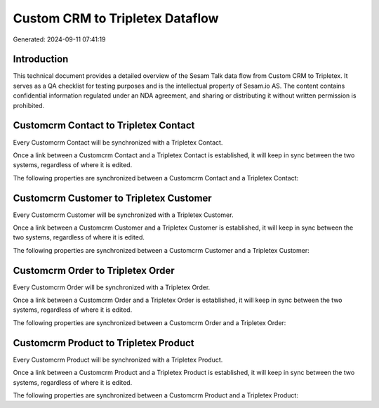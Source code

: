 ================================
Custom CRM to Tripletex Dataflow
================================

Generated: 2024-09-11 07:41:19

Introduction
------------

This technical document provides a detailed overview of the Sesam Talk data flow from Custom CRM to Tripletex. It serves as a QA checklist for testing purposes and is the intellectual property of Sesam.io AS. The content contains confidential information regulated under an NDA agreement, and sharing or distributing it without written permission is prohibited.

Customcrm Contact to Tripletex Contact
--------------------------------------
Every Customcrm Contact will be synchronized with a Tripletex Contact.

Once a link between a Customcrm Contact and a Tripletex Contact is established, it will keep in sync between the two systems, regardless of where it is edited.

The following properties are synchronized between a Customcrm Contact and a Tripletex Contact:

.. list-table::
   :header-rows: 1

   * - Customcrm Contact Property
     - Tripletex Contact Property
     - Tripletex Data Type


Customcrm Customer to Tripletex Customer
----------------------------------------
Every Customcrm Customer will be synchronized with a Tripletex Customer.

Once a link between a Customcrm Customer and a Tripletex Customer is established, it will keep in sync between the two systems, regardless of where it is edited.

The following properties are synchronized between a Customcrm Customer and a Tripletex Customer:

.. list-table::
   :header-rows: 1

   * - Customcrm Customer Property
     - Tripletex Customer Property
     - Tripletex Data Type


Customcrm Order to Tripletex Order
----------------------------------
Every Customcrm Order will be synchronized with a Tripletex Order.

Once a link between a Customcrm Order and a Tripletex Order is established, it will keep in sync between the two systems, regardless of where it is edited.

The following properties are synchronized between a Customcrm Order and a Tripletex Order:

.. list-table::
   :header-rows: 1

   * - Customcrm Order Property
     - Tripletex Order Property
     - Tripletex Data Type


Customcrm Product to Tripletex Product
--------------------------------------
Every Customcrm Product will be synchronized with a Tripletex Product.

Once a link between a Customcrm Product and a Tripletex Product is established, it will keep in sync between the two systems, regardless of where it is edited.

The following properties are synchronized between a Customcrm Product and a Tripletex Product:

.. list-table::
   :header-rows: 1

   * - Customcrm Product Property
     - Tripletex Product Property
     - Tripletex Data Type

